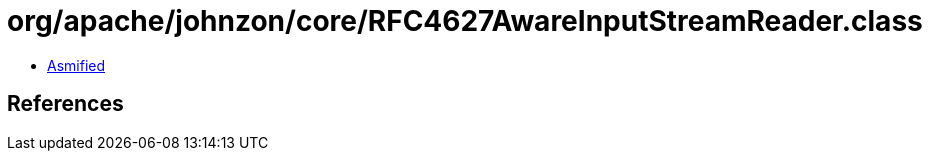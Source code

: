 = org/apache/johnzon/core/RFC4627AwareInputStreamReader.class

 - link:RFC4627AwareInputStreamReader-asmified.java[Asmified]

== References

